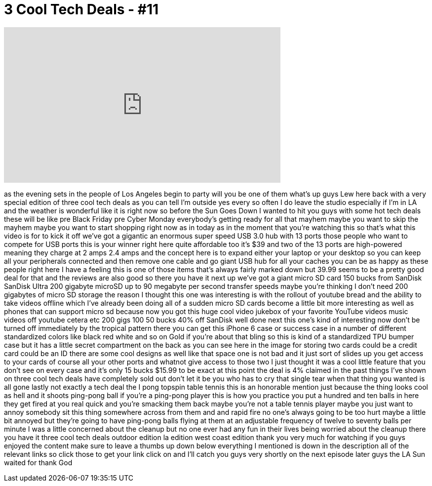 = 3 Cool Tech Deals - #11
:published_at: 2015-11-15
:hp-alt-title: 3 Cool Tech Deals - #11
:hp-image: https://i.ytimg.com/vi/dO065Fwhdeo/maxresdefault.jpg


++++
<iframe width="560" height="315" src="https://www.youtube.com/embed/dO065Fwhdeo?rel=0" frameborder="0" allow="autoplay; encrypted-media" allowfullscreen></iframe>
++++

as the evening sets in the people of Los
Angeles begin to party will you be one
of them what's up guys Lew here back
with a very special edition of three
cool tech deals as you can tell I'm
outside yes every so often I do leave
the studio especially if I'm in LA and
the weather is wonderful like it is
right now so before the Sun Goes Down I
wanted to hit you guys with some hot
tech deals these will be like pre Black
Friday
pre Cyber Monday everybody's getting
ready for all that mayhem maybe you want
to skip the mayhem maybe you want to
start shopping right now as in today as
in the moment that you're watching this
so that's what this video is for to kick
it off we've got a gigantic an enormous
super speed USB 3.0 hub with 13 ports
those people who want to compete for USB
ports this is your winner right here
quite affordable too it's $39 and two of
the 13 ports are high-powered meaning
they charge at 2 amps 2.4 amps and the
concept here is to expand either your
laptop or your desktop so you can keep
all your peripherals connected and then
remove one cable and go giant USB hub
for all your caches you can be as happy
as these people right here I have a
feeling this is one of those items
that's always fairly marked down but
39.99 seems to be a pretty good deal for
that and the reviews are also good so
there you have it next up we've got a
giant micro SD card 150 bucks from
SanDisk SanDisk Ultra 200 gigabyte
microSD up to 90 megabyte per second
transfer speeds maybe you're thinking I
don't need 200 gigabytes of micro SD
storage the reason I thought this one
was interesting is with the rollout of
youtube bread and the ability to take
videos offline which I've already been
doing all of a sudden micro SD cards
become a little bit more interesting as
well as phones that can support micro sd
because now you got this huge cool video
jukebox of your favorite YouTube videos
music videos off youtube cetera etc 200
gigs 100
50 bucks 40% off SanDisk well done next
this one's kind of interesting now don't
be turned off immediately by the
tropical pattern there you can get this
iPhone 6 case or success case in a
number of different standardized colors
like black red white and so on
Gold if you're about that bling so this
is kind of a standardized TPU bumper
case but it has a little secret
compartment on the back as you can see
here in the image for storing two cards
could be a credit card could be an ID
there are some cool designs as well like
that space one is not bad and it just
sort of slides up you get access to your
cards of course all your other ports and
whatnot give access to those two I just
thought it was a cool little feature
that you don't see on every case and
it's only 15 bucks $15.99 to be exact at
this point the deal is 4% claimed in the
past things I've shown on three cool
tech deals have completely sold out
don't let it be you who has to cry that
single tear when that thing you wanted
is all gone lastly not exactly a tech
deal the I pong topspin table tennis
this is an honorable mention just
because the thing looks cool as hell and
it shoots ping-pong ball if you're a
ping-pong player this is how you
practice you put a hundred and ten balls
in here they get fired at you real quick
and you're smacking them back maybe
you're not a table tennis player maybe
you just want to annoy somebody sit this
thing somewhere across from them and and
rapid fire no one's always going to be
too hurt maybe a little bit annoyed but
they're going to have ping-pong balls
flying at them at an adjustable
frequency of twelve to seventy balls per
minute I was a little concerned about
the cleanup but no one ever had any fun
in their lives being worried about the
cleanup there you have it three cool
tech deals outdoor edition la edition
west coast edition thank you very much
for watching if you guys enjoyed the
content make sure to leave a thumbs up
down below everything I mentioned is
down in the description all of the
relevant links so click those to get
your link click on and I'll catch you
guys very shortly on the next episode
later guys the LA Sun waited for
thank God